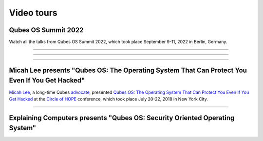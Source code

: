 ===========
Video tours
===========


Qubes OS Summit 2022
--------------------


Watch all the talks from Qubes OS Summit 2022, which took place
September 9-11, 2022 in Berlin, Germany.


----


.. youtube:: hkWWz3xGqS8
             :height: 315
             :width: 560
             :align: left

----


.. youtube:: A9GrlQsQc7Q
             :height: 315
             :width: 560
             :align: left

----


.. youtube:: gnWHjv-9_YM
             :height: 315
             :width: 560
             :align: left





Micah Lee presents "Qubes OS: The Operating System That Can Protect You Even If You Get Hacked"
-----------------------------------------------------------------------------------------------


`Micah Lee <https://micahflee.com/>`__, a long-time Qubes
`advocate <https://www.qubes-os.org/endorsements/>`__, presented `Qubes OS: The Operating System That Can Protect You Even If You Get Hacked <https://www.hope.net/schedule.html#-qubes-os-the-operating-system-that-can-protect-you-even-if-you-get-hacked->`__
at the `Circle of HOPE <https://www.hope.net/index.html>`__ conference,
which took place July 20-22, 2018 in New York City.


----


.. generalvid:: https://livestream.com/accounts/9197973/events/8286152/videos/178431606/player?autoPlay=false
                :height: 315
                :width: 560
                :align: left

Explaining Computers presents "Qubes OS: Security Oriented Operating System"
----------------------------------------------------------------------------


.. youtube:: hWDvS_Mp6gc
             :height: 315
             :width: 560
             :align: left

